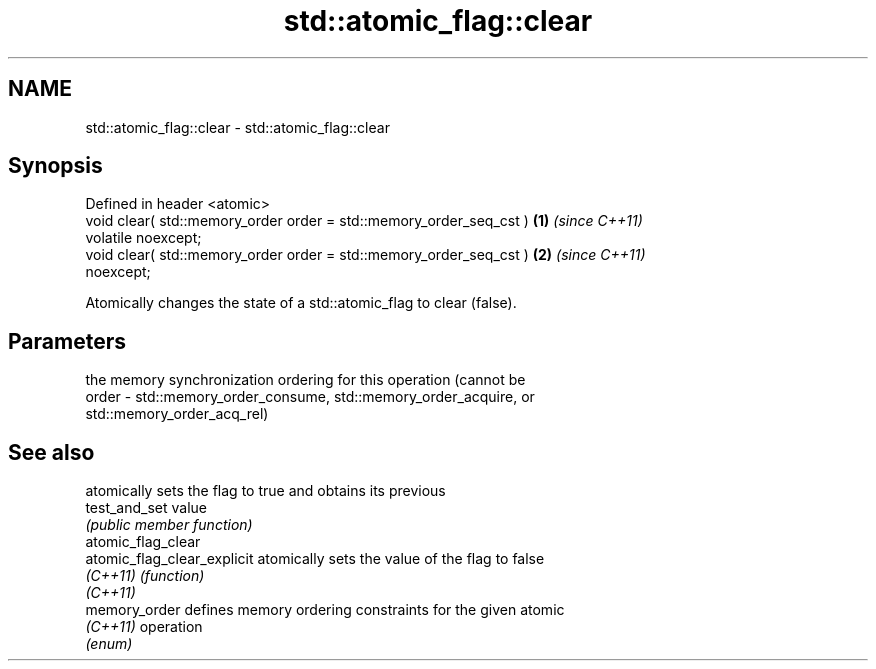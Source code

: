.TH std::atomic_flag::clear 3 "2019.03.28" "http://cppreference.com" "C++ Standard Libary"
.SH NAME
std::atomic_flag::clear \- std::atomic_flag::clear

.SH Synopsis
   Defined in header <atomic>
   void clear( std::memory_order order = std::memory_order_seq_cst )  \fB(1)\fP \fI(since C++11)\fP
   volatile noexcept;
   void clear( std::memory_order order = std::memory_order_seq_cst )  \fB(2)\fP \fI(since C++11)\fP
   noexcept;

   Atomically changes the state of a std::atomic_flag to clear (false).

.SH Parameters

           the memory synchronization ordering for this operation (cannot be
   order - std::memory_order_consume, std::memory_order_acquire, or
           std::memory_order_acq_rel)

.SH See also

                              atomically sets the flag to true and obtains its previous
   test_and_set               value
                              \fI(public member function)\fP 
   atomic_flag_clear
   atomic_flag_clear_explicit atomically sets the value of the flag to false
   \fI(C++11)\fP                    \fI(function)\fP 
   \fI(C++11)\fP
   memory_order               defines memory ordering constraints for the given atomic
   \fI(C++11)\fP                    operation
                              \fI(enum)\fP 
